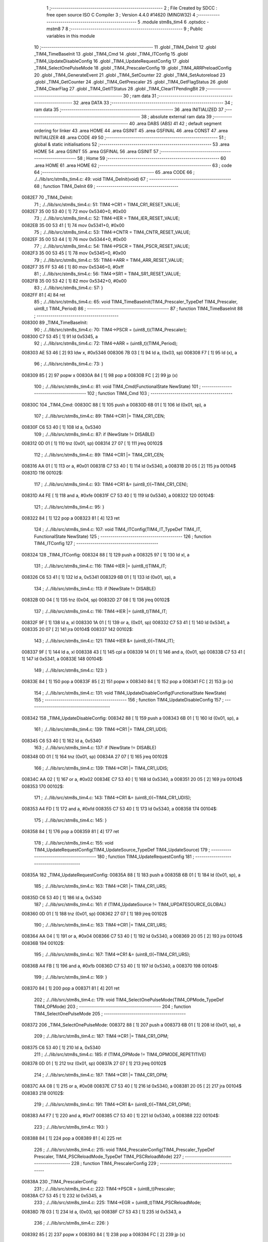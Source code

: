                                       1 ;--------------------------------------------------------
                                      2 ; File Created by SDCC : free open source ISO C Compiler 
                                      3 ; Version 4.4.0 #14620 (MINGW32)
                                      4 ;--------------------------------------------------------
                                      5 	.module stm8s_tim4
                                      6 	.optsdcc -mstm8
                                      7 	
                                      8 ;--------------------------------------------------------
                                      9 ; Public variables in this module
                                     10 ;--------------------------------------------------------
                                     11 	.globl _TIM4_DeInit
                                     12 	.globl _TIM4_TimeBaseInit
                                     13 	.globl _TIM4_Cmd
                                     14 	.globl _TIM4_ITConfig
                                     15 	.globl _TIM4_UpdateDisableConfig
                                     16 	.globl _TIM4_UpdateRequestConfig
                                     17 	.globl _TIM4_SelectOnePulseMode
                                     18 	.globl _TIM4_PrescalerConfig
                                     19 	.globl _TIM4_ARRPreloadConfig
                                     20 	.globl _TIM4_GenerateEvent
                                     21 	.globl _TIM4_SetCounter
                                     22 	.globl _TIM4_SetAutoreload
                                     23 	.globl _TIM4_GetCounter
                                     24 	.globl _TIM4_GetPrescaler
                                     25 	.globl _TIM4_GetFlagStatus
                                     26 	.globl _TIM4_ClearFlag
                                     27 	.globl _TIM4_GetITStatus
                                     28 	.globl _TIM4_ClearITPendingBit
                                     29 ;--------------------------------------------------------
                                     30 ; ram data
                                     31 ;--------------------------------------------------------
                                     32 	.area DATA
                                     33 ;--------------------------------------------------------
                                     34 ; ram data
                                     35 ;--------------------------------------------------------
                                     36 	.area INITIALIZED
                                     37 ;--------------------------------------------------------
                                     38 ; absolute external ram data
                                     39 ;--------------------------------------------------------
                                     40 	.area DABS (ABS)
                                     41 
                                     42 ; default segment ordering for linker
                                     43 	.area HOME
                                     44 	.area GSINIT
                                     45 	.area GSFINAL
                                     46 	.area CONST
                                     47 	.area INITIALIZER
                                     48 	.area CODE
                                     49 
                                     50 ;--------------------------------------------------------
                                     51 ; global & static initialisations
                                     52 ;--------------------------------------------------------
                                     53 	.area HOME
                                     54 	.area GSINIT
                                     55 	.area GSFINAL
                                     56 	.area GSINIT
                                     57 ;--------------------------------------------------------
                                     58 ; Home
                                     59 ;--------------------------------------------------------
                                     60 	.area HOME
                                     61 	.area HOME
                                     62 ;--------------------------------------------------------
                                     63 ; code
                                     64 ;--------------------------------------------------------
                                     65 	.area CODE
                                     66 ;	./../lib/src/stm8s_tim4.c: 49: void TIM4_DeInit(void)
                                     67 ;	-----------------------------------------
                                     68 ;	 function TIM4_DeInit
                                     69 ;	-----------------------------------------
      0082E7                         70 _TIM4_DeInit:
                                     71 ;	./../lib/src/stm8s_tim4.c: 51: TIM4->CR1 = TIM4_CR1_RESET_VALUE;
      0082E7 35 00 53 40      [ 1]   72 	mov	0x5340+0, #0x00
                                     73 ;	./../lib/src/stm8s_tim4.c: 52: TIM4->IER = TIM4_IER_RESET_VALUE;
      0082EB 35 00 53 41      [ 1]   74 	mov	0x5341+0, #0x00
                                     75 ;	./../lib/src/stm8s_tim4.c: 53: TIM4->CNTR = TIM4_CNTR_RESET_VALUE;
      0082EF 35 00 53 44      [ 1]   76 	mov	0x5344+0, #0x00
                                     77 ;	./../lib/src/stm8s_tim4.c: 54: TIM4->PSCR = TIM4_PSCR_RESET_VALUE;
      0082F3 35 00 53 45      [ 1]   78 	mov	0x5345+0, #0x00
                                     79 ;	./../lib/src/stm8s_tim4.c: 55: TIM4->ARR = TIM4_ARR_RESET_VALUE;
      0082F7 35 FF 53 46      [ 1]   80 	mov	0x5346+0, #0xff
                                     81 ;	./../lib/src/stm8s_tim4.c: 56: TIM4->SR1 = TIM4_SR1_RESET_VALUE;
      0082FB 35 00 53 42      [ 1]   82 	mov	0x5342+0, #0x00
                                     83 ;	./../lib/src/stm8s_tim4.c: 57: }
      0082FF 81               [ 4]   84 	ret
                                     85 ;	./../lib/src/stm8s_tim4.c: 65: void TIM4_TimeBaseInit(TIM4_Prescaler_TypeDef TIM4_Prescaler, uint8_t TIM4_Period)
                                     86 ;	-----------------------------------------
                                     87 ;	 function TIM4_TimeBaseInit
                                     88 ;	-----------------------------------------
      008300                         89 _TIM4_TimeBaseInit:
                                     90 ;	./../lib/src/stm8s_tim4.c: 70: TIM4->PSCR = (uint8_t)(TIM4_Prescaler);
      008300 C7 53 45         [ 1]   91 	ld	0x5345, a
                                     92 ;	./../lib/src/stm8s_tim4.c: 72: TIM4->ARR = (uint8_t)(TIM4_Period);
      008303 AE 53 46         [ 2]   93 	ldw	x, #0x5346
      008306 7B 03            [ 1]   94 	ld	a, (0x03, sp)
      008308 F7               [ 1]   95 	ld	(x), a
                                     96 ;	./../lib/src/stm8s_tim4.c: 73: }
      008309 85               [ 2]   97 	popw	x
      00830A 84               [ 1]   98 	pop	a
      00830B FC               [ 2]   99 	jp	(x)
                                    100 ;	./../lib/src/stm8s_tim4.c: 81: void TIM4_Cmd(FunctionalState NewState)
                                    101 ;	-----------------------------------------
                                    102 ;	 function TIM4_Cmd
                                    103 ;	-----------------------------------------
      00830C                        104 _TIM4_Cmd:
      00830C 88               [ 1]  105 	push	a
      00830D 6B 01            [ 1]  106 	ld	(0x01, sp), a
                                    107 ;	./../lib/src/stm8s_tim4.c: 89: TIM4->CR1 |= TIM4_CR1_CEN;
      00830F C6 53 40         [ 1]  108 	ld	a, 0x5340
                                    109 ;	./../lib/src/stm8s_tim4.c: 87: if (NewState != DISABLE)
      008312 0D 01            [ 1]  110 	tnz	(0x01, sp)
      008314 27 07            [ 1]  111 	jreq	00102$
                                    112 ;	./../lib/src/stm8s_tim4.c: 89: TIM4->CR1 |= TIM4_CR1_CEN;
      008316 AA 01            [ 1]  113 	or	a, #0x01
      008318 C7 53 40         [ 1]  114 	ld	0x5340, a
      00831B 20 05            [ 2]  115 	jra	00104$
      00831D                        116 00102$:
                                    117 ;	./../lib/src/stm8s_tim4.c: 93: TIM4->CR1 &= (uint8_t)(~TIM4_CR1_CEN);
      00831D A4 FE            [ 1]  118 	and	a, #0xfe
      00831F C7 53 40         [ 1]  119 	ld	0x5340, a
      008322                        120 00104$:
                                    121 ;	./../lib/src/stm8s_tim4.c: 95: }
      008322 84               [ 1]  122 	pop	a
      008323 81               [ 4]  123 	ret
                                    124 ;	./../lib/src/stm8s_tim4.c: 107: void TIM4_ITConfig(TIM4_IT_TypeDef TIM4_IT, FunctionalState NewState)
                                    125 ;	-----------------------------------------
                                    126 ;	 function TIM4_ITConfig
                                    127 ;	-----------------------------------------
      008324                        128 _TIM4_ITConfig:
      008324 88               [ 1]  129 	push	a
      008325 97               [ 1]  130 	ld	xl, a
                                    131 ;	./../lib/src/stm8s_tim4.c: 116: TIM4->IER |= (uint8_t)TIM4_IT;
      008326 C6 53 41         [ 1]  132 	ld	a, 0x5341
      008329 6B 01            [ 1]  133 	ld	(0x01, sp), a
                                    134 ;	./../lib/src/stm8s_tim4.c: 113: if (NewState != DISABLE)
      00832B 0D 04            [ 1]  135 	tnz	(0x04, sp)
      00832D 27 08            [ 1]  136 	jreq	00102$
                                    137 ;	./../lib/src/stm8s_tim4.c: 116: TIM4->IER |= (uint8_t)TIM4_IT;
      00832F 9F               [ 1]  138 	ld	a, xl
      008330 1A 01            [ 1]  139 	or	a, (0x01, sp)
      008332 C7 53 41         [ 1]  140 	ld	0x5341, a
      008335 20 07            [ 2]  141 	jra	00104$
      008337                        142 00102$:
                                    143 ;	./../lib/src/stm8s_tim4.c: 121: TIM4->IER &= (uint8_t)(~TIM4_IT);
      008337 9F               [ 1]  144 	ld	a, xl
      008338 43               [ 1]  145 	cpl	a
      008339 14 01            [ 1]  146 	and	a, (0x01, sp)
      00833B C7 53 41         [ 1]  147 	ld	0x5341, a
      00833E                        148 00104$:
                                    149 ;	./../lib/src/stm8s_tim4.c: 123: }
      00833E 84               [ 1]  150 	pop	a
      00833F 85               [ 2]  151 	popw	x
      008340 84               [ 1]  152 	pop	a
      008341 FC               [ 2]  153 	jp	(x)
                                    154 ;	./../lib/src/stm8s_tim4.c: 131: void TIM4_UpdateDisableConfig(FunctionalState NewState)
                                    155 ;	-----------------------------------------
                                    156 ;	 function TIM4_UpdateDisableConfig
                                    157 ;	-----------------------------------------
      008342                        158 _TIM4_UpdateDisableConfig:
      008342 88               [ 1]  159 	push	a
      008343 6B 01            [ 1]  160 	ld	(0x01, sp), a
                                    161 ;	./../lib/src/stm8s_tim4.c: 139: TIM4->CR1 |= TIM4_CR1_UDIS;
      008345 C6 53 40         [ 1]  162 	ld	a, 0x5340
                                    163 ;	./../lib/src/stm8s_tim4.c: 137: if (NewState != DISABLE)
      008348 0D 01            [ 1]  164 	tnz	(0x01, sp)
      00834A 27 07            [ 1]  165 	jreq	00102$
                                    166 ;	./../lib/src/stm8s_tim4.c: 139: TIM4->CR1 |= TIM4_CR1_UDIS;
      00834C AA 02            [ 1]  167 	or	a, #0x02
      00834E C7 53 40         [ 1]  168 	ld	0x5340, a
      008351 20 05            [ 2]  169 	jra	00104$
      008353                        170 00102$:
                                    171 ;	./../lib/src/stm8s_tim4.c: 143: TIM4->CR1 &= (uint8_t)(~TIM4_CR1_UDIS);
      008353 A4 FD            [ 1]  172 	and	a, #0xfd
      008355 C7 53 40         [ 1]  173 	ld	0x5340, a
      008358                        174 00104$:
                                    175 ;	./../lib/src/stm8s_tim4.c: 145: }
      008358 84               [ 1]  176 	pop	a
      008359 81               [ 4]  177 	ret
                                    178 ;	./../lib/src/stm8s_tim4.c: 155: void TIM4_UpdateRequestConfig(TIM4_UpdateSource_TypeDef TIM4_UpdateSource)
                                    179 ;	-----------------------------------------
                                    180 ;	 function TIM4_UpdateRequestConfig
                                    181 ;	-----------------------------------------
      00835A                        182 _TIM4_UpdateRequestConfig:
      00835A 88               [ 1]  183 	push	a
      00835B 6B 01            [ 1]  184 	ld	(0x01, sp), a
                                    185 ;	./../lib/src/stm8s_tim4.c: 163: TIM4->CR1 |= TIM4_CR1_URS;
      00835D C6 53 40         [ 1]  186 	ld	a, 0x5340
                                    187 ;	./../lib/src/stm8s_tim4.c: 161: if (TIM4_UpdateSource != TIM4_UPDATESOURCE_GLOBAL)
      008360 0D 01            [ 1]  188 	tnz	(0x01, sp)
      008362 27 07            [ 1]  189 	jreq	00102$
                                    190 ;	./../lib/src/stm8s_tim4.c: 163: TIM4->CR1 |= TIM4_CR1_URS;
      008364 AA 04            [ 1]  191 	or	a, #0x04
      008366 C7 53 40         [ 1]  192 	ld	0x5340, a
      008369 20 05            [ 2]  193 	jra	00104$
      00836B                        194 00102$:
                                    195 ;	./../lib/src/stm8s_tim4.c: 167: TIM4->CR1 &= (uint8_t)(~TIM4_CR1_URS);
      00836B A4 FB            [ 1]  196 	and	a, #0xfb
      00836D C7 53 40         [ 1]  197 	ld	0x5340, a
      008370                        198 00104$:
                                    199 ;	./../lib/src/stm8s_tim4.c: 169: }
      008370 84               [ 1]  200 	pop	a
      008371 81               [ 4]  201 	ret
                                    202 ;	./../lib/src/stm8s_tim4.c: 179: void TIM4_SelectOnePulseMode(TIM4_OPMode_TypeDef TIM4_OPMode)
                                    203 ;	-----------------------------------------
                                    204 ;	 function TIM4_SelectOnePulseMode
                                    205 ;	-----------------------------------------
      008372                        206 _TIM4_SelectOnePulseMode:
      008372 88               [ 1]  207 	push	a
      008373 6B 01            [ 1]  208 	ld	(0x01, sp), a
                                    209 ;	./../lib/src/stm8s_tim4.c: 187: TIM4->CR1 |= TIM4_CR1_OPM;
      008375 C6 53 40         [ 1]  210 	ld	a, 0x5340
                                    211 ;	./../lib/src/stm8s_tim4.c: 185: if (TIM4_OPMode != TIM4_OPMODE_REPETITIVE)
      008378 0D 01            [ 1]  212 	tnz	(0x01, sp)
      00837A 27 07            [ 1]  213 	jreq	00102$
                                    214 ;	./../lib/src/stm8s_tim4.c: 187: TIM4->CR1 |= TIM4_CR1_OPM;
      00837C AA 08            [ 1]  215 	or	a, #0x08
      00837E C7 53 40         [ 1]  216 	ld	0x5340, a
      008381 20 05            [ 2]  217 	jra	00104$
      008383                        218 00102$:
                                    219 ;	./../lib/src/stm8s_tim4.c: 191: TIM4->CR1 &= (uint8_t)(~TIM4_CR1_OPM);
      008383 A4 F7            [ 1]  220 	and	a, #0xf7
      008385 C7 53 40         [ 1]  221 	ld	0x5340, a
      008388                        222 00104$:
                                    223 ;	./../lib/src/stm8s_tim4.c: 193: }
      008388 84               [ 1]  224 	pop	a
      008389 81               [ 4]  225 	ret
                                    226 ;	./../lib/src/stm8s_tim4.c: 215: void TIM4_PrescalerConfig(TIM4_Prescaler_TypeDef Prescaler, TIM4_PSCReloadMode_TypeDef TIM4_PSCReloadMode)
                                    227 ;	-----------------------------------------
                                    228 ;	 function TIM4_PrescalerConfig
                                    229 ;	-----------------------------------------
      00838A                        230 _TIM4_PrescalerConfig:
                                    231 ;	./../lib/src/stm8s_tim4.c: 222: TIM4->PSCR = (uint8_t)Prescaler;
      00838A C7 53 45         [ 1]  232 	ld	0x5345, a
                                    233 ;	./../lib/src/stm8s_tim4.c: 225: TIM4->EGR = (uint8_t)TIM4_PSCReloadMode;
      00838D 7B 03            [ 1]  234 	ld	a, (0x03, sp)
      00838F C7 53 43         [ 1]  235 	ld	0x5343, a
                                    236 ;	./../lib/src/stm8s_tim4.c: 226: }
      008392 85               [ 2]  237 	popw	x
      008393 84               [ 1]  238 	pop	a
      008394 FC               [ 2]  239 	jp	(x)
                                    240 ;	./../lib/src/stm8s_tim4.c: 234: void TIM4_ARRPreloadConfig(FunctionalState NewState)
                                    241 ;	-----------------------------------------
                                    242 ;	 function TIM4_ARRPreloadConfig
                                    243 ;	-----------------------------------------
      008395                        244 _TIM4_ARRPreloadConfig:
      008395 88               [ 1]  245 	push	a
      008396 6B 01            [ 1]  246 	ld	(0x01, sp), a
                                    247 ;	./../lib/src/stm8s_tim4.c: 242: TIM4->CR1 |= TIM4_CR1_ARPE;
      008398 C6 53 40         [ 1]  248 	ld	a, 0x5340
                                    249 ;	./../lib/src/stm8s_tim4.c: 240: if (NewState != DISABLE)
      00839B 0D 01            [ 1]  250 	tnz	(0x01, sp)
      00839D 27 07            [ 1]  251 	jreq	00102$
                                    252 ;	./../lib/src/stm8s_tim4.c: 242: TIM4->CR1 |= TIM4_CR1_ARPE;
      00839F AA 80            [ 1]  253 	or	a, #0x80
      0083A1 C7 53 40         [ 1]  254 	ld	0x5340, a
      0083A4 20 05            [ 2]  255 	jra	00104$
      0083A6                        256 00102$:
                                    257 ;	./../lib/src/stm8s_tim4.c: 246: TIM4->CR1 &= (uint8_t)(~TIM4_CR1_ARPE);
      0083A6 A4 7F            [ 1]  258 	and	a, #0x7f
      0083A8 C7 53 40         [ 1]  259 	ld	0x5340, a
      0083AB                        260 00104$:
                                    261 ;	./../lib/src/stm8s_tim4.c: 248: }
      0083AB 84               [ 1]  262 	pop	a
      0083AC 81               [ 4]  263 	ret
                                    264 ;	./../lib/src/stm8s_tim4.c: 257: void TIM4_GenerateEvent(TIM4_EventSource_TypeDef TIM4_EventSource)
                                    265 ;	-----------------------------------------
                                    266 ;	 function TIM4_GenerateEvent
                                    267 ;	-----------------------------------------
      0083AD                        268 _TIM4_GenerateEvent:
                                    269 ;	./../lib/src/stm8s_tim4.c: 263: TIM4->EGR = (uint8_t)(TIM4_EventSource);
      0083AD C7 53 43         [ 1]  270 	ld	0x5343, a
                                    271 ;	./../lib/src/stm8s_tim4.c: 264: }
      0083B0 81               [ 4]  272 	ret
                                    273 ;	./../lib/src/stm8s_tim4.c: 272: void TIM4_SetCounter(uint8_t Counter)
                                    274 ;	-----------------------------------------
                                    275 ;	 function TIM4_SetCounter
                                    276 ;	-----------------------------------------
      0083B1                        277 _TIM4_SetCounter:
                                    278 ;	./../lib/src/stm8s_tim4.c: 275: TIM4->CNTR = (uint8_t)(Counter);
      0083B1 C7 53 44         [ 1]  279 	ld	0x5344, a
                                    280 ;	./../lib/src/stm8s_tim4.c: 276: }
      0083B4 81               [ 4]  281 	ret
                                    282 ;	./../lib/src/stm8s_tim4.c: 284: void TIM4_SetAutoreload(uint8_t Autoreload)
                                    283 ;	-----------------------------------------
                                    284 ;	 function TIM4_SetAutoreload
                                    285 ;	-----------------------------------------
      0083B5                        286 _TIM4_SetAutoreload:
                                    287 ;	./../lib/src/stm8s_tim4.c: 287: TIM4->ARR = (uint8_t)(Autoreload);
      0083B5 C7 53 46         [ 1]  288 	ld	0x5346, a
                                    289 ;	./../lib/src/stm8s_tim4.c: 288: }
      0083B8 81               [ 4]  290 	ret
                                    291 ;	./../lib/src/stm8s_tim4.c: 295: uint8_t TIM4_GetCounter(void)
                                    292 ;	-----------------------------------------
                                    293 ;	 function TIM4_GetCounter
                                    294 ;	-----------------------------------------
      0083B9                        295 _TIM4_GetCounter:
                                    296 ;	./../lib/src/stm8s_tim4.c: 298: return (uint8_t)(TIM4->CNTR);
      0083B9 C6 53 44         [ 1]  297 	ld	a, 0x5344
                                    298 ;	./../lib/src/stm8s_tim4.c: 299: }
      0083BC 81               [ 4]  299 	ret
                                    300 ;	./../lib/src/stm8s_tim4.c: 306: TIM4_Prescaler_TypeDef TIM4_GetPrescaler(void)
                                    301 ;	-----------------------------------------
                                    302 ;	 function TIM4_GetPrescaler
                                    303 ;	-----------------------------------------
      0083BD                        304 _TIM4_GetPrescaler:
                                    305 ;	./../lib/src/stm8s_tim4.c: 309: return (TIM4_Prescaler_TypeDef)(TIM4->PSCR);
      0083BD C6 53 45         [ 1]  306 	ld	a, 0x5345
                                    307 ;	./../lib/src/stm8s_tim4.c: 310: }
      0083C0 81               [ 4]  308 	ret
                                    309 ;	./../lib/src/stm8s_tim4.c: 319: FlagStatus TIM4_GetFlagStatus(TIM4_FLAG_TypeDef TIM4_FLAG)
                                    310 ;	-----------------------------------------
                                    311 ;	 function TIM4_GetFlagStatus
                                    312 ;	-----------------------------------------
      0083C1                        313 _TIM4_GetFlagStatus:
      0083C1 97               [ 1]  314 	ld	xl, a
                                    315 ;	./../lib/src/stm8s_tim4.c: 326: if ((TIM4->SR1 & (uint8_t)TIM4_FLAG)  != 0)
      0083C2 C6 53 42         [ 1]  316 	ld	a, 0x5342
      0083C5 89               [ 2]  317 	pushw	x
      0083C6 14 02            [ 1]  318 	and	a, (2, sp)
      0083C8 85               [ 2]  319 	popw	x
      0083C9 4D               [ 1]  320 	tnz	a
      0083CA 27 03            [ 1]  321 	jreq	00102$
                                    322 ;	./../lib/src/stm8s_tim4.c: 328: bitstatus = SET;
      0083CC A6 01            [ 1]  323 	ld	a, #0x01
      0083CE 81               [ 4]  324 	ret
      0083CF                        325 00102$:
                                    326 ;	./../lib/src/stm8s_tim4.c: 332: bitstatus = RESET;
      0083CF 4F               [ 1]  327 	clr	a
                                    328 ;	./../lib/src/stm8s_tim4.c: 334: return ((FlagStatus)bitstatus);
                                    329 ;	./../lib/src/stm8s_tim4.c: 335: }
      0083D0 81               [ 4]  330 	ret
                                    331 ;	./../lib/src/stm8s_tim4.c: 344: void TIM4_ClearFlag(TIM4_FLAG_TypeDef TIM4_FLAG)
                                    332 ;	-----------------------------------------
                                    333 ;	 function TIM4_ClearFlag
                                    334 ;	-----------------------------------------
      0083D1                        335 _TIM4_ClearFlag:
                                    336 ;	./../lib/src/stm8s_tim4.c: 350: TIM4->SR1 = (uint8_t)(~TIM4_FLAG);
      0083D1 43               [ 1]  337 	cpl	a
      0083D2 C7 53 42         [ 1]  338 	ld	0x5342, a
                                    339 ;	./../lib/src/stm8s_tim4.c: 351: }
      0083D5 81               [ 4]  340 	ret
                                    341 ;	./../lib/src/stm8s_tim4.c: 360: ITStatus TIM4_GetITStatus(TIM4_IT_TypeDef TIM4_IT)
                                    342 ;	-----------------------------------------
                                    343 ;	 function TIM4_GetITStatus
                                    344 ;	-----------------------------------------
      0083D6                        345 _TIM4_GetITStatus:
      0083D6 52 02            [ 2]  346 	sub	sp, #2
      0083D8 97               [ 1]  347 	ld	xl, a
                                    348 ;	./../lib/src/stm8s_tim4.c: 369: itstatus = (uint8_t)(TIM4->SR1 & (uint8_t)TIM4_IT);
      0083D9 C6 53 42         [ 1]  349 	ld	a, 0x5342
      0083DC 41               [ 1]  350 	exg	a, xl
      0083DD 6B 01            [ 1]  351 	ld	(0x01, sp), a
      0083DF 41               [ 1]  352 	exg	a, xl
      0083E0 14 01            [ 1]  353 	and	a, (0x01, sp)
      0083E2 6B 02            [ 1]  354 	ld	(0x02, sp), a
                                    355 ;	./../lib/src/stm8s_tim4.c: 371: itenable = (uint8_t)(TIM4->IER & (uint8_t)TIM4_IT);
      0083E4 C6 53 41         [ 1]  356 	ld	a, 0x5341
      0083E7 14 01            [ 1]  357 	and	a, (0x01, sp)
                                    358 ;	./../lib/src/stm8s_tim4.c: 373: if ((itstatus != (uint8_t)RESET ) && (itenable != (uint8_t)RESET ))
      0083E9 0D 02            [ 1]  359 	tnz	(0x02, sp)
      0083EB 27 06            [ 1]  360 	jreq	00102$
      0083ED 4D               [ 1]  361 	tnz	a
      0083EE 27 03            [ 1]  362 	jreq	00102$
                                    363 ;	./../lib/src/stm8s_tim4.c: 375: bitstatus = (ITStatus)SET;
      0083F0 A6 01            [ 1]  364 	ld	a, #0x01
                                    365 ;	./../lib/src/stm8s_tim4.c: 379: bitstatus = (ITStatus)RESET;
      0083F2 21                     366 	.byte 0x21
      0083F3                        367 00102$:
      0083F3 4F               [ 1]  368 	clr	a
      0083F4                        369 00103$:
                                    370 ;	./../lib/src/stm8s_tim4.c: 381: return ((ITStatus)bitstatus);
                                    371 ;	./../lib/src/stm8s_tim4.c: 382: }
      0083F4 5B 02            [ 2]  372 	addw	sp, #2
      0083F6 81               [ 4]  373 	ret
                                    374 ;	./../lib/src/stm8s_tim4.c: 391: void TIM4_ClearITPendingBit(TIM4_IT_TypeDef TIM4_IT)
                                    375 ;	-----------------------------------------
                                    376 ;	 function TIM4_ClearITPendingBit
                                    377 ;	-----------------------------------------
      0083F7                        378 _TIM4_ClearITPendingBit:
                                    379 ;	./../lib/src/stm8s_tim4.c: 397: TIM4->SR1 = (uint8_t)(~TIM4_IT);
      0083F7 43               [ 1]  380 	cpl	a
      0083F8 C7 53 42         [ 1]  381 	ld	0x5342, a
                                    382 ;	./../lib/src/stm8s_tim4.c: 398: }
      0083FB 81               [ 4]  383 	ret
                                    384 	.area CODE
                                    385 	.area CONST
                                    386 	.area INITIALIZER
                                    387 	.area CABS (ABS)

